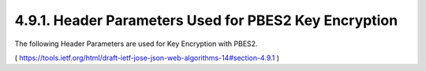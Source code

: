 4.9.1.  Header Parameters Used for PBES2 Key Encryption
^^^^^^^^^^^^^^^^^^^^^^^^^^^^^^^^^^^^^^^^^^^^^^^^^^^^^^^^^^^^^^^^^

The following Header Parameters are used for Key Encryption with PBES2.


( https://tools.ietf.org/html/draft-ietf-jose-json-web-algorithms-14#section-4.9.1 )

